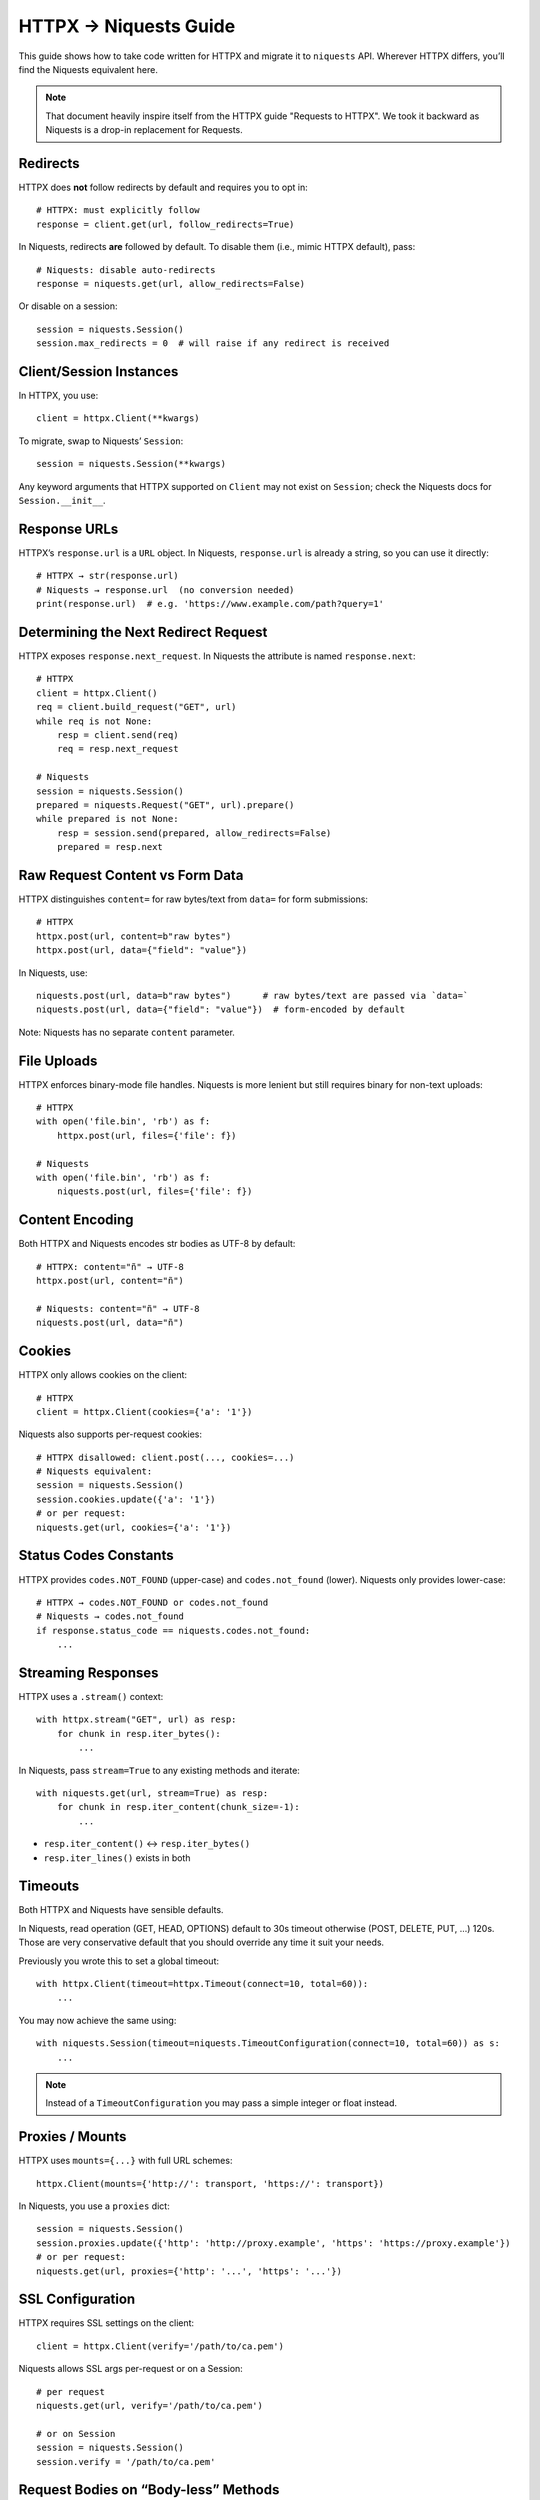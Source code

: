 .. _httpx-to-niquests-compatibility-guide:

HTTPX → Niquests Guide
======================

This guide shows how to take code written for HTTPX and migrate it to ``niquests`` API.
Wherever HTTPX differs, you’ll find the Niquests equivalent here.

.. note:: That document heavily inspire itself from the HTTPX guide "Requests to HTTPX". We took it backward as Niquests is a drop-in replacement for Requests.

Redirects
---------

HTTPX does **not** follow redirects by default and requires you to opt in::

    # HTTPX: must explicitly follow
    response = client.get(url, follow_redirects=True)

In Niquests, redirects **are** followed by default.  To disable them (i.e., mimic HTTPX default), pass::

    # Niquests: disable auto-redirects
    response = niquests.get(url, allow_redirects=False)

Or disable on a session::

    session = niquests.Session()
    session.max_redirects = 0  # will raise if any redirect is received

Client/Session Instances
------------------------

In HTTPX, you use::

    client = httpx.Client(**kwargs)

To migrate, swap to Niquests’ ``Session``::

    session = niquests.Session(**kwargs)

Any keyword arguments that HTTPX supported on ``Client`` may not exist on ``Session``; check the Niquests docs for ``Session.__init__``.

Response URLs
-------------

HTTPX’s ``response.url`` is a ``URL`` object.  
In Niquests, ``response.url`` is already a string, so you can use it directly::

    # HTTPX → str(response.url)
    # Niquests → response.url  (no conversion needed)
    print(response.url)  # e.g. 'https://www.example.com/path?query=1'

Determining the Next Redirect Request
-------------------------------------

HTTPX exposes ``response.next_request``.  In Niquests the attribute is named ``response.next``::

    # HTTPX
    client = httpx.Client()
    req = client.build_request("GET", url)
    while req is not None:
        resp = client.send(req)
        req = resp.next_request

    # Niquests
    session = niquests.Session()
    prepared = niquests.Request("GET", url).prepare()
    while prepared is not None:
        resp = session.send(prepared, allow_redirects=False)
        prepared = resp.next

Raw Request Content vs Form Data
--------------------------------

HTTPX distinguishes ``content=`` for raw bytes/text from ``data=`` for form submissions::

    # HTTPX
    httpx.post(url, content=b"raw bytes")
    httpx.post(url, data={"field": "value"})

In Niquests, use::

    niquests.post(url, data=b"raw bytes")      # raw bytes/text are passed via `data=`
    niquests.post(url, data={"field": "value"})  # form-encoded by default

Note: Niquests has no separate ``content`` parameter.

File Uploads
------------

HTTPX enforces binary-mode file handles. Niquests is more lenient but still requires binary for non-text uploads::

    # HTTPX
    with open('file.bin', 'rb') as f:
        httpx.post(url, files={'file': f})

    # Niquests
    with open('file.bin', 'rb') as f:
        niquests.post(url, files={'file': f})

Content Encoding
----------------

Both HTTPX and Niquests encodes str bodies as UTF-8 by default::

    # HTTPX: content="ñ" → UTF-8
    httpx.post(url, content="ñ")

    # Niquests: content="ñ" → UTF-8
    niquests.post(url, data="ñ")

Cookies
-------

HTTPX only allows cookies on the client::

    # HTTPX
    client = httpx.Client(cookies={'a': '1'})

Niquests also supports per-request cookies::

    # HTTPX disallowed: client.post(..., cookies=...)
    # Niquests equivalent:
    session = niquests.Session()
    session.cookies.update({'a': '1'})
    # or per request:
    niquests.get(url, cookies={'a': '1'})

Status Codes Constants
----------------------

HTTPX provides ``codes.NOT_FOUND`` (upper-case) and ``codes.not_found`` (lower).  
Niquests only provides lower-case::

    # HTTPX → codes.NOT_FOUND or codes.not_found
    # Niquests → codes.not_found
    if response.status_code == niquests.codes.not_found:
        ...

Streaming Responses
-------------------

HTTPX uses a ``.stream()`` context::

    with httpx.stream("GET", url) as resp:
        for chunk in resp.iter_bytes():
            ...

In Niquests, pass ``stream=True`` to any existing methods and iterate::

    with niquests.get(url, stream=True) as resp:
        for chunk in resp.iter_content(chunk_size=-1):
            ...

- ``resp.iter_content()`` ↔︎ ``resp.iter_bytes()``
- ``resp.iter_lines()`` exists in both

Timeouts
--------

Both HTTPX and Niquests have sensible defaults.

In Niquests, read operation (GET, HEAD, OPTIONS) default to 30s timeout otherwise (POST, DELETE, PUT, ...) 120s.
Those are very conservative default that you should override any time it suit your needs.

Previously you wrote this to set a global timeout::

    with httpx.Client(timeout=httpx.Timeout(connect=10, total=60)):
        ...

You may now achieve the same using::

    with niquests.Session(timeout=niquests.TimeoutConfiguration(connect=10, total=60)) as s:
        ...

.. note:: Instead of a ``TimeoutConfiguration`` you may pass a simple integer or float instead.

Proxies / Mounts
----------------

HTTPX uses ``mounts={...}`` with full URL schemes::

    httpx.Client(mounts={'http://': transport, 'https://': transport})

In Niquests, you use a ``proxies`` dict::

    session = niquests.Session()
    session.proxies.update({'http': 'http://proxy.example', 'https': 'https://proxy.example'})
    # or per request:
    niquests.get(url, proxies={'http': '...', 'https': '...'})

SSL Configuration
-----------------

HTTPX requires SSL settings on the client::

    client = httpx.Client(verify='/path/to/ca.pem')

Niquests allows SSL args per-request or on a Session::

    # per request
    niquests.get(url, verify='/path/to/ca.pem')

    # or on Session
    session = niquests.Session()
    session.verify = '/path/to/ca.pem'

Request Bodies on “Body-less” Methods
-------------------------------------

HTTPX disallows ``content`` on methods like ``.get()``, recommending ``.request()``::

    # HTTPX: must use .request()
    httpx.request("DELETE", url, content=b"data")

Niquests lets you pass a body directly::

    # Niquests: delete with body
    niquests.delete(url, data=b"data")
    # or use .request()
    niquests.request("DELETE", url, data=b"data")

.. warning:: Passing bodies through DELETE, GET or HEAD is not recommended.

Success Checks
--------------

HTTPX uses ``response.is_success``; Niquests has ``response.ok``::

    # HTTPX
    if response.is_success:
        ...

    # Niquests
    if response.ok:
        ...

Note: Niquests’ ``ok`` is equivalent to checking ``200 <= status_code < 400``.

Prepared Requests
-----------------

HTTPX’s ``Client.build_request`` replaces Niquests’ ``Request.prepare()``::

    # HTTPX
    req = client.build_request("GET", url)

    # Niquests
    req = niquests.Request("GET", url)
    prepared = session.prepare_request(req)

HTTP/2
------

HTTPX disable HTTP/2 by default and requires you to install an extra dependency to make it work.
Whereas Niquests enable HTTP/2 AND HTTP/3 by default.

.. note:: HTTPX don't support HTTP/3 by any official ways.

To mimic HTTPX default behavior::

    client = httpx.Client(http2=False)  # default value

Do::

    session = niquests.Session(disable_http2=True, disable_http3=True)

With this, Niquests will ever only establish good old HTTP/1.1 requests.

Async
-----

As HTTPX, Niquests does mirror its sync interfaces to async.

For example::

    session = niquests.Session()

Becomes::

    session = niquests.AsyncSession()

And::

    resp = niquests.get(...)

Transforms to::

    resp = await niquests.aget(...)

Mocking & Testing
-----------------

- HTTPX: RESPX (https://github.com/lundberg/respx)  
- Niquests: responses (https://github.com/getsentry/responses) or requests-mock (https://requests-mock.readthedocs.io)

.. note:: See the migration guide for responses or requests-mock in extensions.

Caching
-------

- HTTPX: Hishel (https://hishel.com)  
- Niquests: cachecontrol (https://github.com/cachecontrol/cachecontrol) or requests-cache (https://github.com/requests-cache/requests-cache)

.. note:: See the migration guide for cachecontrol or requests-cache in extensions.

Networking Layer
----------------

- HTTPX: uses HTTPCore under the hood  
- Niquests: built atop urllib3-future (fork of known urllib3)

Query Parameters & Form Data
----------------------------

HTTPX requires explicit lists in dicts; it does **not** accept lists of tuples or omit ``None`` values.  Niquests supports both::

    # HTTPX: httpx.get(..., params={'a': ['1','2'], 'b': None})
    # Niquests equivalent:
    niquests.get(url, params=[('a','1'), ('a','2'), ('b', '')])
    # or omit None:
    niquests.get(url, params={'a':['1','2']})

Event Hooks
-----------

- HTTPX event hooks can **observe** but not **mutate**  
- Niquests hooks can mutate both ``Request`` and ``Response``.

.. code-block:: python

    # Niquests example: log each request
    def print_url(r, *args, **kwargs):
        print("URL:", r.url)

    session = niquests.Session()
    session.hooks['response'] = [print_url]

Whenever you see an HTTPX-specific parameter or method, look for its closest Niquests counterpart as shown above.
Happy migrating!
